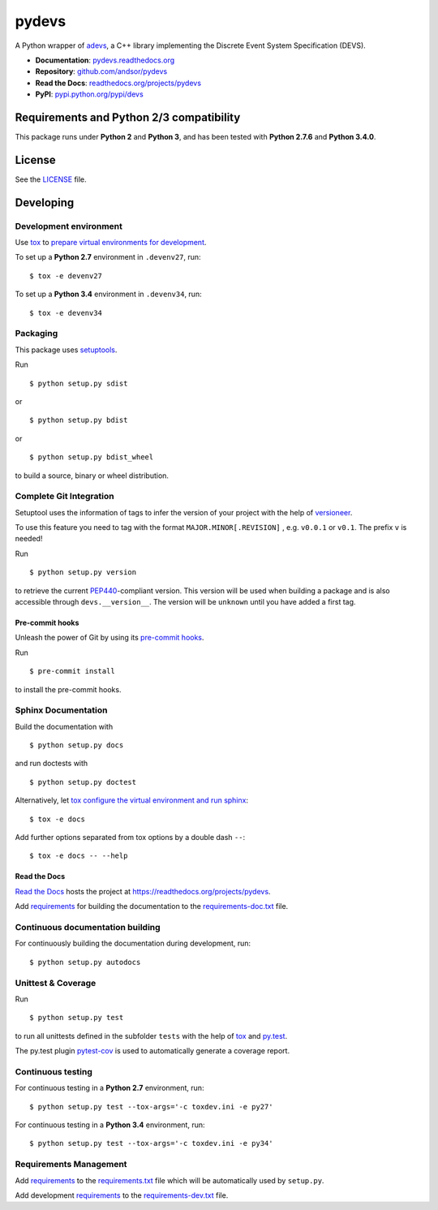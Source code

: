 ======
pydevs
======

A Python wrapper of `adevs`_, a C++ library implementing the Discrete Event
System Specification (DEVS).

.. _adevs: http://web.ornl.gov/~1qn/adevs/

.. image:: https://readthedocs.org/projects/pydevs/badge/?version=latest
   :target: https://readthedocs.org/projects/pydevs/?badge=latest
   :alt: Documentation Status

.. image:: http://img.shields.io/pypi/l/devs.svg
   :target: http://pydevs.readthedocs.org/en/latest/license.html
   :alt: License

* **Documentation**: `pydevs.readthedocs.org <http://pydevs.readthedocs.org>`_
* **Repository**: `github.com/andsor/pydevs <http://github.com/andsor/pydevs>`_
* **Read the Docs**: `readthedocs.org/projects/pydevs <https://readthedocs.org/projects/pydevs>`_
* **PyPI**: `pypi.python.org/pypi/devs <https://pypi.python.org/pypi/devs>`_

Requirements and Python 2/3 compatibility
=========================================

This package runs under **Python 2** and **Python 3**, and has been tested with
**Python 2.7.6** and **Python 3.4.0**.

License
=======

See the `LICENSE <LICENSE>`_ file.


Developing
==========

Development environment
-----------------------

Use `tox`_ to `prepare virtual environments for development`_.

.. _prepare virtual environments for development: http://testrun.org/tox/latest/example/devenv.html

.. _tox: http://tox.testrun.org

To set up a **Python 2.7** environment in ``.devenv27``, run::

    $ tox -e devenv27

To set up a **Python 3.4** environment in ``.devenv34``, run::

    $ tox -e devenv34

Packaging
---------

This package uses `setuptools`_.

.. _setuptools: http://pythonhosted.org/setuptools

Run ::

    $ python setup.py sdist
   
or ::

    $ python setup.py bdist
   
or ::

    $ python setup.py bdist_wheel
    
to build a source, binary or wheel distribution.


Complete Git Integration
------------------------

Setuptool uses the information of tags to infer the version of your project
with the help of `versioneer <https://github.com/warner/python-versioneer>`_.

To use this feature you need to tag with the format ``MAJOR.MINOR[.REVISION]``
, e.g. ``v0.0.1`` or ``v0.1``.
The prefix ``v`` is needed!

Run ::
        
    $ python setup.py version
    
to retrieve the current `PEP440`_-compliant version.
This version will be used when building a package and is also accessible
through ``devs.__version__``.
The version will be ``unknown`` until you have added a first tag.

.. _PEP440: http://www.python.org/dev/peps/pep-0440

Pre-commit hooks
................

Unleash the power of Git by using its `pre-commit hooks
<http://pre-commit.com/>`_.

Run ::

    $ pre-commit install

to install the pre-commit hooks.

Sphinx Documentation
--------------------

Build the documentation with ::
        
    $ python setup.py docs
    
and run doctests with ::

    $ python setup.py doctest

Alternatively, let `tox`_
`configure the virtual environment and run sphinx <http://tox.readthedocs.org/en/latest/example/general.html#integrating-sphinx-documentation-checks>`_::

    $ tox -e docs

Add further options separated from tox options by a double dash ``--``::

    $ tox -e docs -- --help


Read the Docs
.............

`Read the Docs`_ hosts the project at
https://readthedocs.org/projects/pydevs. 

.. _Read the Docs:  http://readthedocs.org/

Add `requirements`_ for building the documentation to the
`requirements-doc.txt <requirements-doc.txt>`_ file.

.. _requirements: http://pip.readthedocs.org/en/latest/user_guide.html#requirements-files

Continuous documentation building
---------------------------------

For continuously building the documentation during development, run::
        
    $ python setup.py autodocs

Unittest & Coverage
-------------------

Run ::

    $ python setup.py test
    
to run all unittests defined in the subfolder ``tests`` with the help of `tox`_
and `py.test`_.

.. _py.test: http://pytest.org

The py.test plugin `pytest-cov`_ is used to automatically generate a coverage
report. 

.. _pytest-cov: http://github.com/schlamar/pytest-cov

Continuous testing
------------------

For continuous testing in a **Python 2.7** environment, run::
       
    $ python setup.py test --tox-args='-c toxdev.ini -e py27'

For continuous testing in a **Python 3.4** environment, run::
       
    $ python setup.py test --tox-args='-c toxdev.ini -e py34'


Requirements Management
-----------------------

Add `requirements`_ to the `requirements.txt <requirements.txt>`_ file which
will be automatically used by ``setup.py``.

Add development `requirements`_ to the `requirements-dev.txt <requirements-dev.txt>`_ file.
